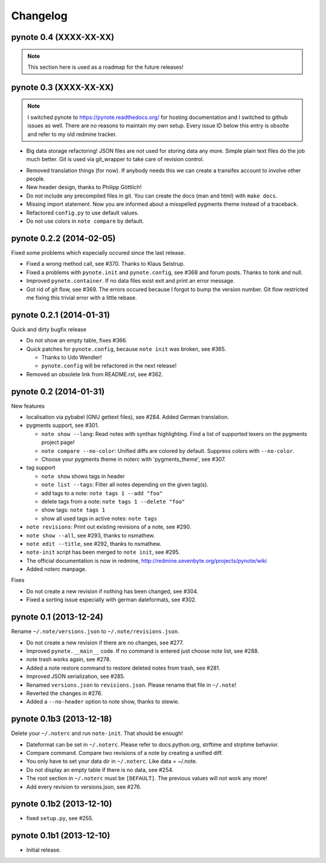 Changelog
=========

pynote 0.4 (XXXX-XX-XX)
-----------------------

.. note::
    
    This section here is used as a roadmap for the future releases!


pynote 0.3 (XXXX-XX-XX)
-----------------------

.. note::

    I switched pynote to https://pynote.readthedocs.org/ for hosting
    documentation and I switched to github issues as well. There are
    no reasons to maintain my own setup. Every issue ID below this 
    entry is obsolte and refer to my old redmine tracker.

.. work in progress
* Big data storage refactoring!
  JSON files are not used for storing data any more. Simple plain
  text files do the job much better. Git is used via git_wrapper
  to take care of revision control.

.. implemented
* Removed translation things (for now). If anybody needs this we can 
  create a transifex account to involve other people.
* New header design, thanks to Philipp Göttlich!
* Do not include any precompiled files in git. You can create the docs
  (man and html) with ``make docs``.
* Missing import statement. Now you are informed about a misspelled
  pygments theme instead of a traceback.
* Refactored ``config.py`` to use default values.
* Do not use colors in ``note compare`` by default.


pynote 0.2.2 (2014-02-05)
-------------------------

Fixed some problems which especially occured since the last release.

* Fixed a wrong method call, see #370. Thanks to Klaus Seistrup.
* Fixed a problems with ``pynote.init`` and ``pynote.config``, see #368 
  and forum posts. Thanks to tonk and null.
* Improved ``pynote.container``. If no data files exist exit and print
  an error message.
* Got rid of git flow, see #369. The errors occured because I forgot
  to bump the version number. Git flow restricted me fixing this trivial
  error with a little rebase.


pynote 0.2.1 (2014-01-31)
-------------------------

Quick and dirty bugfix release

- Do not show an empty table, fixes #366.
- Quick patches for ``pynote.config``, because ``note init`` was broken,
  see #365.

  - Thanks to Udo Wendler!
  - ``pynote.config`` will be refactored in the next release!

- Removed an obsolete link from README.rst, see #362.


pynote 0.2 (2014-01-31)
-----------------------

New features

- localisation via pybabel (GNU gettext files), see #284.
  Added German translation.

- pygments support, see #301.

  - ``note show --lang``: Read notes with synthax highlighting.
    Find a list of supported lexers on the pygments project page!
  - ``note compare --no-color``: Unified diffs are colored by default.
    Suppress colors with ``--no-color``.
  - Choose your pygments theme in noterc with 'pygments_theme', see #307.

- tag support

  - ``note show`` shows tags in header
  - ``note list --tags``: Filter all notes depending on the given tag(s).
  - add tags to a note: ``note tags 1 --add "foo"``
  - delete tags from a note: ``note tags 1 --delete "foo"``
  - show tags: ``note tags 1``
  - show all used tags in active notes: ``note tags``

- ``note revisions``: Print out existing revisions of a note, see #290.
- ``note show --all``, see #293, thanks to nsmathew.
- ``note edit --title``, see #292, thanks to nsmathew.
- ``note-init`` script has been merged to ``note init``, see #295.
- The official documentation is now in redmine,
  http://redmine.sevenbyte.org/projects/pynote/wiki
- Added noterc manpage.

Fixes

- Do not create a new revision if nothing has been changed, see #304.
- Fixed a sorting issue especially with german dateformats, see #302.


pynote 0.1 (2013-12-24)
-----------------------

Rename ``~/.note/versions.json`` to ``~/.note/revisions.json``.

- Do not create a new revision if there are no changes, see #277.
- Improved ``pynote.__main__`` code. If no command is entered just
  choose note list, see #288.
- note trash works again, see #278.
- Added a note restore command to restore deleted notes from trash,
  see #281.
- Improved JSON serialization, see #285.
- Renamed ``versions.json`` to ``revisions.json``. Please rename that
  file in ``~/.note``!
- Reverted the changes in #276.
- Added a ``--no-header`` option to note show, thanks to stewie.


pynote 0.1b3 (2013-12-18)
-------------------------

Delete your ``~/.noterc`` and run ``note-init``. That should be enough!

- Dateformat can be set in ``~/.noterc``. Please refer to docs.python.org,
  strftime and strptime behavior.
- Compare command. Compare two revisions of a note by creating a
  unified diff.
- You only have to set your data dir in ``~/.noterc``. Like data = ~/.note.
- Do not display an empty table if there is no data, see #254.
- The root section in ``~/.noterc`` must be ``[DEFAULT]``. The previous values
  will not work any more!
- Add every revision to versions.json, see #276.


pynote 0.1b2 (2013-12-10)
-------------------------

- fixed ``setup.py``, see #255.


pynote 0.1b1 (2013-12-10)
-------------------------

- Initial release.
